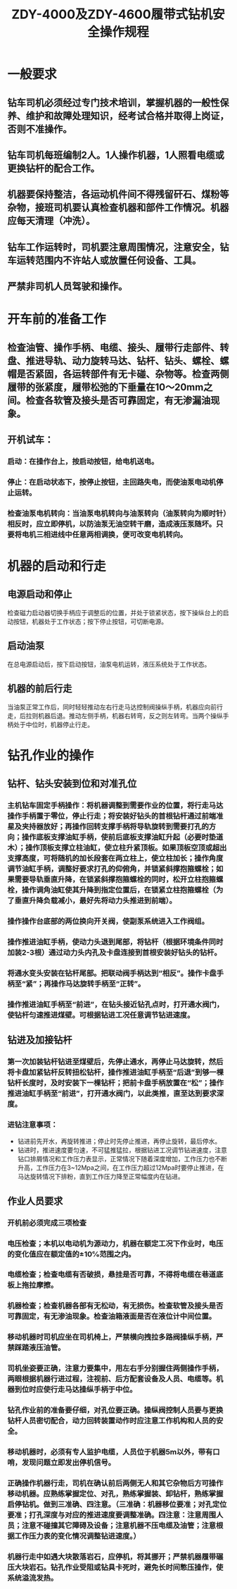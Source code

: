 :PROPERTIES:
:ID:       d2883f7d-32f9-4193-9644-0cd1f83735e2
:END:
#+title: ZDY-4000及ZDY-4600履带式钻机安全操作规程
* 一般要求
** 钻车司机必须经过专门技术培训，掌握机器的一般性保养、维护和故障处理知识，经考试合格并取得上岗证，否则不准操作。
** 钻车司机每班编制2人。1人操作机器，1人照看电缆或更换钻杆的配合工作。
** 机器要保持整洁，各运动机件间不得残留矸石、煤粉等杂物，接班司机要认真检查机器和部件工作情况。机器应每天清理（冲洗）。
** 钻车工作运转时，司机要注意周围情况，注意安全，钻车运转范围内不许站人或放置任何设备、工具。
** 严禁非司机人员驾驶和操作。
* 开车前的准备工作
** 检查油管、操作手柄、电缆、接头、履带行走部件、转盘、推进导轨、动力旋转马达、钻杆、钻头、螺栓、螺帽是否紧固，各运转部件有无卡碰、杂物等。检查两侧履带的张紧度，履带松弛的下垂量在10～20mm之间。检查各软管及接头是否可靠固定，有无渗漏油现象。
** 开机试车：
*** 启动：在操作台上，按启动按钮，给电机送电。
*** 停止：在启动状态下，按停止按钮，主回路失电，而使油泵电动机停止运转。
*** 检查油泵电机转向：当油泵电机转向与油泵转向（油泵转向为顺时针）相反时，应立即停机，以防油泵无油空转干磨，造成液压泵随坏。只要将电机三相进线中任意两相调换，便可改变电机转向。
* 机器的启动和行走
** 电源启动和停止
检查磁力启动器切换手柄应于调整后的位置，并处于锁紧状态，按下操纵台上的启动按钮，机器处于工作状态；按下停止按钮，可切断电源。
** 启动油泵
在总电源启动后，按下启动按钮，油泵电机运转，液压系统处于工作状态。
** 机器的前后行走
当油泵正常工作后，同时轻轻推动左右行走马达控制阀操纵手柄，机器应向前行走，后拉则机器后退。推动左侧手柄，机器右转弯，反之则左转弯。当两个操纵手柄处于中位时，机器停止行走。
* 钻孔作业的操作
** 钻杆、钻头安装到位和对准孔位
*** 主机钻车固定手柄操作：将机器调整到需要作业的位置，将行走马达操作手柄置于零位，停止行走；将安装好钻头的首根钻杆通过前端准星及夹持器放好；再操作回转支撑手柄将导轨旋转到需要打孔的方向；操作底板支撑油缸手柄，使前后底板支撑油缸升起（必要时垫道木）；操作顶板支撑立柱油缸，使立柱升紧顶板。如果顶板空顶或超出支撑高度，可将随机的加长段套在两立柱上，使立柱加长；操作角度调节油缸手柄，调整好要求打孔的仰俯角，并锁紧斜撑抱箍螺栓；如果需要导轨垂直升降，在锁紧斜撑抱箍螺栓的同时，松开立柱抱箍螺栓，操作调角油缸使其升降到指定位置后，在锁紧立柱抱箍螺栓（为了垂直升降负载减小，最好先将动力头推进到前端）。
*** 操作操作台底部的两位换向开关阀，使副泵系统进入工作阀组。
*** 操作推进油缸手柄，使动力头退到尾部，将钻杆（根据环境条件同时加装2-3根）通过动力头内孔及卡盘连接到首根安装好钻头的钻杆。
*** 将通水变头安装在钻杆尾部。把联动阀手柄达到“相反”。操作卡盘手柄至“紧”；再操作马达旋转手柄至“正转”。
*** 操作推进油缸手柄至“前进”，在钻头接近钻孔点时，打开通水阀门，使钻杆匀速推进煤壁。可根据钻进工况任意调节钻进速度。
** 钻进及加接钻杆
*** 第一次加装钻杆钻进至煤壁后，先停止通水，再停止马达旋转，然后将卡盘加紧钻杆反转扭松钻杆，操作推进油缸手柄至“后退”到够一棵钻杆长度时，及时安装下一棵钻杆；把前卡盘手柄放置在“松”；操作推进油缸手柄至“前进”，打开通水阀门，以此类推，直至达到要求深度。
*** 进钻注意事项：
- 钻进前先开水，再旋转推进；停止时先停止推进，再停止旋转，最后停水。
- 钻进时，推进速度要匀速，不可猛推猛拉，根据钻进工况调节钻进速度，注意钻口排屑情况和工作压力表显示，正常情况下随着深度增加，工作压力也不断升高，工作压力在3~12Mpa之间，在工作压力超过12Mpa时要停止推进，在马达旋转情况下排粉，直到工作压力降至正常幅度内在钻进。
** 作业人员要求
*** 开机前必须完成三项检查
*** 电压检查；本机以电动机为源动力，机器在额定工况下作业时，电压的变化值应在额定值的±10℅范围之内。
*** 电缆检查；检查电缆有否破损，悬挂是否可靠，不得将电缆在巷道底板上拖拉摩擦。
*** 机器检查；检查机器各部有无松动，有无损伤。检查软管及接头是否可靠固定，有无渗油现象。检查油箱液面是否在液位计中间位置。
*** 移动机器时司机应坐在司机椅上，严禁横向拽拉多路阀操纵手柄，严禁踩踏液压油管。
*** 司机坐姿要正确，注意力要集中，用左右手分别握住两侧操作手柄，两眼根据机器行进过程，注视前、后方配套设备及人员、电缆等。机器到位时应使行走马达操纵手柄于中位。
*** 钻孔作业前的准备要仔细，对孔位要正确。操纵阀控制人员要与更换钻杆人员密切配合，动力回转装置动作时应注意工作机构和人员的安全。
*** 移动机器时，必须有专人监护电缆，人员位于机器5m以外，带有口哨，发现问题立即发出停机信号。
*** 正确操作机器行走，司机在确认前后两侧无人和其它杂物后方可操作移动机器。应熟练掌握定位、对孔，熟练掌握装、卸钻杆，熟练掌握启停钻机。做到三准确、四注意。（三准确：机器移位要准；对孔定位要准；打孔深度与对应的推进速度要调整准确。四注意：注意周围人员；注意不碰撞其它障碍及设备；注意机器不压电缆及油管；注意根据工作压力表的变化情况调整钻进速度。）
*** 机器行走中如遇大块散落岩石，应停机，将其挪开；严禁机器履带碾压大块岩石。钻孔作业受阻或钻具卡死时，避免长时间憋压操作，使系统溢流发热。
